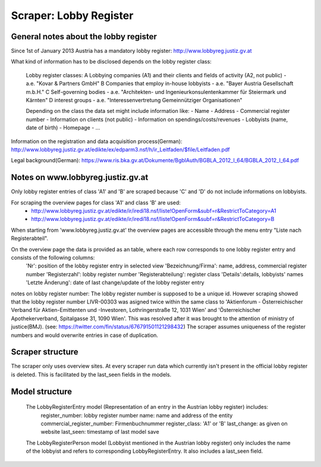 Scraper: Lobby Register
==========================

General notes about the lobby register
--------------------------------------

Since 1st of January 2013 Austria has a mandatory lobby register:
http://www.lobbyreg.justiz.gv.at


What kind of information has to be disclosed depends on the lobby register class:

    Lobby register classes:
    A  Lobbying companies (A1) and their clients and fields of activity (A2, not public) - a.e. "Kovar & Partners GmbH"
    B  Companies that employ in-house lobbyists - a.e. "Bayer Austria Gesellschaft m.b.H."
    C  Self-governing bodies - a.e. "Architekten- und Ingenieurkonsulentenkammer für Steiermark und Kärnten"
    D  interest groups - a.e. "Interessenvertretung Gemeinnütziger Organisationen"

    Depending on the class the data set might include information like:
    -  Name
    -  Address
    -  Commercial register number
    -  Information on clients (not public)
    -  Information on spendings/costs/revenues
    -  Lobbyists (name, date of birth)
    -  Homepage
    -  …


Information on the registration and data acquisition process(German): 
http://www.lobbyreg.justiz.gv.at/edikte/ex/edparm3.nsf/h/ir_Leitfaden/$file/Leitfaden.pdf


Legal background(German):
https://www.ris.bka.gv.at/Dokumente/BgblAuth/BGBLA_2012_I_64/BGBLA_2012_I_64.pdf


Notes on www.lobbyreg.justiz.gv.at
----------------------------------

Only lobby register entries of class 'A1' and 'B' are scraped because 'C' and 'D' do not include informations on lobbyists.

For scraping the overview pages for class 'A1' and class 'B' are used:
 -  http://www.lobbyreg.justiz.gv.at/edikte/ir/iredi18.nsf/liste!OpenForm&subf=r&RestrictToCategory=A1
 -  http://www.lobbyreg.justiz.gv.at/edikte/ir/iredi18.nsf/liste!OpenForm&subf=r&RestrictToCategory=B

When starting from 'www.lobbyreg.justiz.gv.at' the overview pages are accessible through the menu entry "Liste nach Registerabteil".

On the overview page the data is provided as an table, where each row corresponds to one lobby register entry and consists of the following columns:  
    'Nr': position of the lobby register entry in selected view
    'Bezeichnung/Firma': name, address, commercial register number
    'Registerzahl': lobby register number
    'Registerabteilung': register class
    'Details':details, lobbyists' names
    'Letzte Änderung': date of last change/update of the lobby register entry

    
notes on lobby register number:
The lobby register number is supposed to be a unique id. However scraping showed that the lobby register number LIVR-00303 was asigned twice within the same class to 'Aktienforum - Österreichischer Verband für Aktien-Emittenten und -Investoren, Lothringerstraße 12, 1031 Wien' and 'Österreichischer Apothekerverband, Spitalgasse 31, 1090 Wien'. This was resolved after it was brought to the attention of ministry of justice(BMJ). (see: https://twitter.com/fin/status/676791501121298432)
The scraper assumes uniqueness of the register numbers and would overwrite entries in case of duplication.


Scraper structure
-----------------

The scraper only uses overview sites. 
At every scraper run data which currently isn't present in the official lobby register is deleted. This is facilitated by the last_seen fields in the models.


Model structure
---------------

  The LobbyRegisterEntry model (Representation of an entry in the Austrian lobby register) includes:
    register_number: lobby register number
    name: name and address of the entity
    commercial_register_number: Firmenbuchnummer
    register_class: 'A1' or 'B'
    last_change: as given on website
    last_seen: timestamp of last model save
 

  The LobbyRegisterPerson model (Lobbyist mentioned in the Austrian lobby register) only includes the name of the lobbyist and refers to corresponding LobbyRegisterEntry. It also includes a last_seen field.